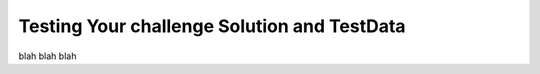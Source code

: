 ============================================
Testing Your challenge Solution and TestData
============================================

blah blah blah